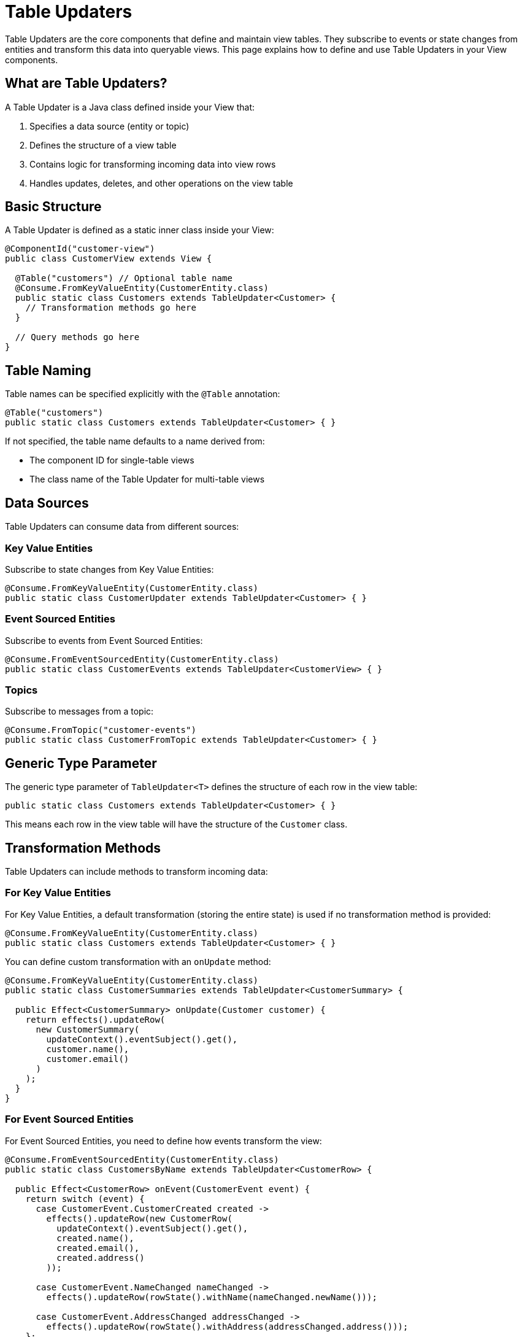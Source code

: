 = Table Updaters

Table Updaters are the core components that define and maintain view tables. They subscribe to events or state changes from entities and transform this data into queryable views. This page explains how to define and use Table Updaters in your View components.

== What are Table Updaters?

A Table Updater is a Java class defined inside your View that:

1. Specifies a data source (entity or topic)
2. Defines the structure of a view table
3. Contains logic for transforming incoming data into view rows
4. Handles updates, deletes, and other operations on the view table

== Basic Structure

A Table Updater is defined as a static inner class inside your View:

[source,java]
----
@ComponentId("customer-view")
public class CustomerView extends View {

  @Table("customers") // Optional table name
  @Consume.FromKeyValueEntity(CustomerEntity.class)
  public static class Customers extends TableUpdater<Customer> {
    // Transformation methods go here
  }

  // Query methods go here
}
----

== Table Naming

Table names can be specified explicitly with the `@Table` annotation:

[source,java]
----
@Table("customers")
public static class Customers extends TableUpdater<Customer> { }
----

If not specified, the table name defaults to a name derived from:

* The component ID for single-table views
* The class name of the Table Updater for multi-table views

== Data Sources

Table Updaters can consume data from different sources:

=== Key Value Entities

Subscribe to state changes from Key Value Entities:

[source,java]
----
@Consume.FromKeyValueEntity(CustomerEntity.class)
public static class CustomerUpdater extends TableUpdater<Customer> { }
----

=== Event Sourced Entities

Subscribe to events from Event Sourced Entities:

[source,java]
----
@Consume.FromEventSourcedEntity(CustomerEntity.class)
public static class CustomerEvents extends TableUpdater<CustomerView> { }
----

=== Topics

Subscribe to messages from a topic:

[source,java]
----
@Consume.FromTopic("customer-events")
public static class CustomerFromTopic extends TableUpdater<Customer> { }
----

== Generic Type Parameter

The generic type parameter of `TableUpdater<T>` defines the structure of each row in the view table:

[source,java]
----
public static class Customers extends TableUpdater<Customer> { }
----

This means each row in the view table will have the structure of the `Customer` class.

== Transformation Methods

Table Updaters can include methods to transform incoming data:

=== For Key Value Entities

For Key Value Entities, a default transformation (storing the entire state) is used if no transformation method is provided:

[source,java]
----
@Consume.FromKeyValueEntity(CustomerEntity.class)
public static class Customers extends TableUpdater<Customer> { }
----

You can define custom transformation with an `onUpdate` method:

[source,java]
----
@Consume.FromKeyValueEntity(CustomerEntity.class)
public static class CustomerSummaries extends TableUpdater<CustomerSummary> {

  public Effect<CustomerSummary> onUpdate(Customer customer) {
    return effects().updateRow(
      new CustomerSummary(
        updateContext().eventSubject().get(),
        customer.name(),
        customer.email()
      )
    );
  }
}
----

=== For Event Sourced Entities

For Event Sourced Entities, you need to define how events transform the view:

[source,java]
----
@Consume.FromEventSourcedEntity(CustomerEntity.class)
public static class CustomersByName extends TableUpdater<CustomerRow> {

  public Effect<CustomerRow> onEvent(CustomerEvent event) {
    return switch (event) {
      case CustomerEvent.CustomerCreated created ->
        effects().updateRow(new CustomerRow(
          updateContext().eventSubject().get(),
          created.name(),
          created.email(),
          created.address()
        ));

      case CustomerEvent.NameChanged nameChanged ->
        effects().updateRow(rowState().withName(nameChanged.newName()));

      case CustomerEvent.AddressChanged addressChanged ->
        effects().updateRow(rowState().withAddress(addressChanged.address()));
    };
  }
}
----

=== For Topics

For Topics, define how to transform messages into view rows:

[source,java]
----
@Consume.FromTopic("customer-events")
public static class CustomerMessages extends TableUpdater<Customer> {

  public Effect<Customer> onMessage(CustomerMessage message) {
    String customerId = messageContext().metadata().asCloudEvent().subject().get();
    return effects().updateRow(
      new Customer(customerId, message.name(), message.email())
    );
  }
}
----

== Effect Types

Table Updater methods return `Effect` objects that define what happens to the view table:

=== Update Row

Updates or inserts a row in the view table:

[source,java]
----
return effects().updateRow(newRowState);
----

=== Delete Row

Deletes the current row from the view table:

[source,java]
----
return effects().deleteRow();
----

=== Ignore

Makes no changes to the view table:

[source,java]
----
return effects().ignore();
----

== Accessing Context

Table Updaters provide context about the current update:

=== Update Context

Access information about the event or state change:

[source,java]
----
// Get the entity ID
String entityId = updateContext().eventSubject().get();

// Check if the event originated in the local region
boolean isLocal = updateContext().hasLocalOrigin();

// Get the region where the event originated
String originRegion = updateContext().originRegion();
----

=== Row State

Access the current state of the row being updated:

[source,java]
----
// For immutable types, create a new instance with updated fields
return effects().updateRow(rowState().withName(nameChanged.newName()));

// For mutable types, modify and return
CustomerRow current = rowState();
current.setName(nameChanged.newName());
return effects().updateRow(current);
----

== Multi-Table Views

A single View can define multiple Table Updaters to create a view with multiple tables:

[source,java]
----
@ComponentId("shop-view")
public class ShopView extends View {

  @Table("customers")
  @Consume.FromEventSourcedEntity(CustomerEntity.class)
  public static class Customers extends TableUpdater<Customer> {
    // Customer transformation methods
  }

  @Table("products")
  @Consume.FromEventSourcedEntity(ProductEntity.class)
  public static class Products extends TableUpdater<Product> {
    // Product transformation methods
  }

  @Table("orders")
  @Consume.FromKeyValueEntity(OrderEntity.class)
  public static class Orders extends TableUpdater<Order> {
    // Order transformation methods
  }

  // Query methods that can join across tables
  @Query("""
    SELECT c.name, o.*, p.name AS productName
    FROM customers AS c
    JOIN orders AS o ON c.id = o.customerId
    JOIN products AS p ON o.productId = p.id
    WHERE c.id = :customerId
    """)
  public QueryEffect<CustomerOrders> getCustomerOrders(String customerId) {
    return queryResult();
  }
}
----

== Handling Deletes

To handle entity deletions, use the `@DeleteHandler` annotation:

=== For Key Value Entities

[source,java]
----
@Consume.FromKeyValueEntity(CustomerEntity.class)
public static class Customers extends TableUpdater<Customer> {

  @DeleteHandler
  public Effect<Customer> onDelete() {
    return effects().deleteRow();
  }
}
----

=== For Event Sourced Entities

Handle delete events explicitly:

[source,java]
----
@Consume.FromEventSourcedEntity(CustomerEntity.class)
public static class Customers extends TableUpdater<Customer> {

  public Effect<Customer> onEvent(CustomerEvent event) {
    return switch (event) {
      case CustomerEvent.CustomerDeleted deleted -> effects().deleteRow();
      // Handle other events
    };
  }
}
----

== Notes

* A View can contain multiple Table Updaters, each creating a separate table
* Each Table Updater can subscribe to a different entity or topic
* The generic type parameter defines the structure of the view table
* Table Updaters are declarative - they define what happens for each event or state change
* View tables are eventually consistent with their source entities
* Multi-region replication is handled automatically at the entity level

== Related Features

* xref:reference:views/concepts/data-types.adoc[Data Types] - Types supported in views
* xref:reference:views/syntax/from.adoc[FROM clause] - Referencing tables in queries
* xref:reference:views/syntax/join.adoc[JOIN clause] - Combining data from multiple tables
* xref:reference:views/concepts/advanced-views.adoc[Advanced Views] - Creating complex views
